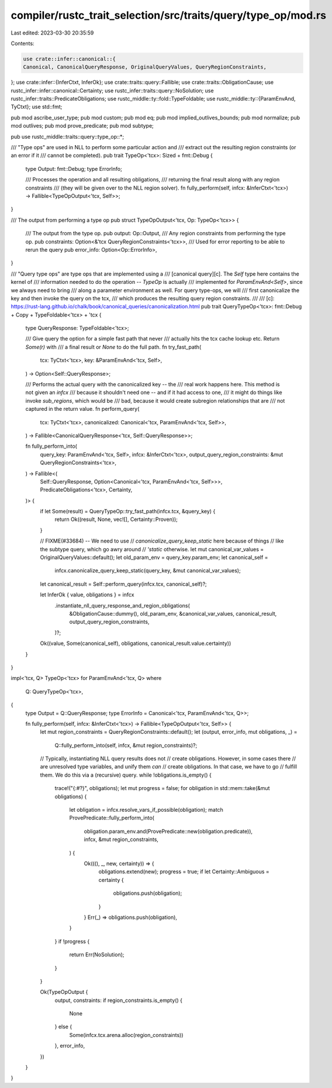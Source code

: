 compiler/rustc_trait_selection/src/traits/query/type_op/mod.rs
==============================================================

Last edited: 2023-03-30 20:35:59

Contents:

.. code-block:: rs

    use crate::infer::canonical::{
    Canonical, CanonicalQueryResponse, OriginalQueryValues, QueryRegionConstraints,
};
use crate::infer::{InferCtxt, InferOk};
use crate::traits::query::Fallible;
use crate::traits::ObligationCause;
use rustc_infer::infer::canonical::Certainty;
use rustc_infer::traits::query::NoSolution;
use rustc_infer::traits::PredicateObligations;
use rustc_middle::ty::fold::TypeFoldable;
use rustc_middle::ty::{ParamEnvAnd, TyCtxt};
use std::fmt;

pub mod ascribe_user_type;
pub mod custom;
pub mod eq;
pub mod implied_outlives_bounds;
pub mod normalize;
pub mod outlives;
pub mod prove_predicate;
pub mod subtype;

pub use rustc_middle::traits::query::type_op::*;

/// "Type ops" are used in NLL to perform some particular action and
/// extract out the resulting region constraints (or an error if it
/// cannot be completed).
pub trait TypeOp<'tcx>: Sized + fmt::Debug {
    type Output: fmt::Debug;
    type ErrorInfo;

    /// Processes the operation and all resulting obligations,
    /// returning the final result along with any region constraints
    /// (they will be given over to the NLL region solver).
    fn fully_perform(self, infcx: &InferCtxt<'tcx>) -> Fallible<TypeOpOutput<'tcx, Self>>;
}

/// The output from performing a type op
pub struct TypeOpOutput<'tcx, Op: TypeOp<'tcx>> {
    /// The output from the type op.
    pub output: Op::Output,
    /// Any region constraints from performing the type op.
    pub constraints: Option<&'tcx QueryRegionConstraints<'tcx>>,
    /// Used for error reporting to be able to rerun the query
    pub error_info: Option<Op::ErrorInfo>,
}

/// "Query type ops" are type ops that are implemented using a
/// [canonical query][c]. The `Self` type here contains the kernel of
/// information needed to do the operation -- `TypeOp` is actually
/// implemented for `ParamEnvAnd<Self>`, since we always need to bring
/// along a parameter environment as well. For query type-ops, we will
/// first canonicalize the key and then invoke the query on the tcx,
/// which produces the resulting query region constraints.
///
/// [c]: https://rust-lang.github.io/chalk/book/canonical_queries/canonicalization.html
pub trait QueryTypeOp<'tcx>: fmt::Debug + Copy + TypeFoldable<'tcx> + 'tcx {
    type QueryResponse: TypeFoldable<'tcx>;

    /// Give query the option for a simple fast path that never
    /// actually hits the tcx cache lookup etc. Return `Some(r)` with
    /// a final result or `None` to do the full path.
    fn try_fast_path(
        tcx: TyCtxt<'tcx>,
        key: &ParamEnvAnd<'tcx, Self>,
    ) -> Option<Self::QueryResponse>;

    /// Performs the actual query with the canonicalized key -- the
    /// real work happens here. This method is not given an `infcx`
    /// because it shouldn't need one -- and if it had access to one,
    /// it might do things like invoke `sub_regions`, which would be
    /// bad, because it would create subregion relationships that are
    /// not captured in the return value.
    fn perform_query(
        tcx: TyCtxt<'tcx>,
        canonicalized: Canonical<'tcx, ParamEnvAnd<'tcx, Self>>,
    ) -> Fallible<CanonicalQueryResponse<'tcx, Self::QueryResponse>>;

    fn fully_perform_into(
        query_key: ParamEnvAnd<'tcx, Self>,
        infcx: &InferCtxt<'tcx>,
        output_query_region_constraints: &mut QueryRegionConstraints<'tcx>,
    ) -> Fallible<(
        Self::QueryResponse,
        Option<Canonical<'tcx, ParamEnvAnd<'tcx, Self>>>,
        PredicateObligations<'tcx>,
        Certainty,
    )> {
        if let Some(result) = QueryTypeOp::try_fast_path(infcx.tcx, &query_key) {
            return Ok((result, None, vec![], Certainty::Proven));
        }

        // FIXME(#33684) -- We need to use
        // `canonicalize_query_keep_static` here because of things
        // like the subtype query, which go awry around
        // `'static` otherwise.
        let mut canonical_var_values = OriginalQueryValues::default();
        let old_param_env = query_key.param_env;
        let canonical_self =
            infcx.canonicalize_query_keep_static(query_key, &mut canonical_var_values);
        let canonical_result = Self::perform_query(infcx.tcx, canonical_self)?;

        let InferOk { value, obligations } = infcx
            .instantiate_nll_query_response_and_region_obligations(
                &ObligationCause::dummy(),
                old_param_env,
                &canonical_var_values,
                canonical_result,
                output_query_region_constraints,
            )?;

        Ok((value, Some(canonical_self), obligations, canonical_result.value.certainty))
    }
}

impl<'tcx, Q> TypeOp<'tcx> for ParamEnvAnd<'tcx, Q>
where
    Q: QueryTypeOp<'tcx>,
{
    type Output = Q::QueryResponse;
    type ErrorInfo = Canonical<'tcx, ParamEnvAnd<'tcx, Q>>;

    fn fully_perform(self, infcx: &InferCtxt<'tcx>) -> Fallible<TypeOpOutput<'tcx, Self>> {
        let mut region_constraints = QueryRegionConstraints::default();
        let (output, error_info, mut obligations, _) =
            Q::fully_perform_into(self, infcx, &mut region_constraints)?;

        // Typically, instantiating NLL query results does not
        // create obligations. However, in some cases there
        // are unresolved type variables, and unify them *can*
        // create obligations. In that case, we have to go
        // fulfill them. We do this via a (recursive) query.
        while !obligations.is_empty() {
            trace!("{:#?}", obligations);
            let mut progress = false;
            for obligation in std::mem::take(&mut obligations) {
                let obligation = infcx.resolve_vars_if_possible(obligation);
                match ProvePredicate::fully_perform_into(
                    obligation.param_env.and(ProvePredicate::new(obligation.predicate)),
                    infcx,
                    &mut region_constraints,
                ) {
                    Ok(((), _, new, certainty)) => {
                        obligations.extend(new);
                        progress = true;
                        if let Certainty::Ambiguous = certainty {
                            obligations.push(obligation);
                        }
                    }
                    Err(_) => obligations.push(obligation),
                }
            }
            if !progress {
                return Err(NoSolution);
            }
        }

        Ok(TypeOpOutput {
            output,
            constraints: if region_constraints.is_empty() {
                None
            } else {
                Some(infcx.tcx.arena.alloc(region_constraints))
            },
            error_info,
        })
    }
}


